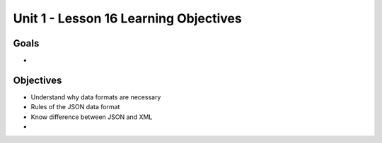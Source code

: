 
Unit 1 - Lesson 16 Learning Objectives
======================================

Goals
-----

- 

Objectives
----------

- Understand why data formats are necessary
- Rules of the JSON data format
- Know difference between JSON and XML
- 

